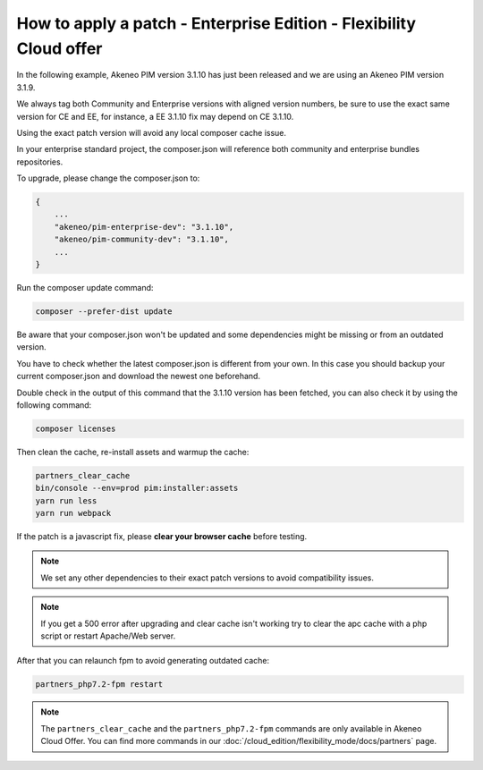 How to apply a patch - Enterprise Edition - Flexibility Cloud offer
========================================================================

In the following example, Akeneo PIM version 3.1.10 has just been released and we are using an Akeneo PIM version 3.1.9.

We always tag both Community and Enterprise versions with aligned version numbers, be sure to use the exact same version for CE and EE, for instance, a EE 3.1.10 fix may depend on CE 3.1.10.

Using the exact patch version will avoid any local composer cache issue.

In your enterprise standard project, the composer.json will reference both community and enterprise bundles repositories.

To upgrade, please change the composer.json to:

.. code-block:: javascript

    {
        ...
        "akeneo/pim-enterprise-dev": "3.1.10",
        "akeneo/pim-community-dev": "3.1.10",
        ...
    }

Run the composer update command:

.. code-block:: bash

    composer --prefer-dist update

Be aware that your composer.json won't be updated and some dependencies might be missing or from an outdated version.

You have to check whether the latest composer.json is different from your own. In this case you should backup your current composer.json and download the newest one beforehand.

Double check in the output of this command that the 3.1.10 version has been fetched, you can also check it by using the following command:

.. code-block:: bash

    composer licenses


Then clean the cache, re-install assets and warmup the cache:

.. code-block:: bash

    partners_clear_cache
    bin/console --env=prod pim:installer:assets
    yarn run less
    yarn run webpack


If the patch is a javascript fix, please **clear your browser cache** before testing.

.. note::

    We set any other dependencies to their exact patch versions to avoid compatibility issues.


.. note::

    If you get a 500 error after upgrading and clear cache isn't working try to clear the apc cache with a php script or restart Apache/Web server.


After that you can relaunch fpm to avoid generating outdated cache:

.. code-block:: bash

    partners_php7.2-fpm restart


.. note::

    The ``partners_clear_cache`` and the ``partners_php7.2-fpm`` commands are only available in Akeneo Cloud Offer. You can find more commands in our :doc:`/cloud_edition/flexibility_mode/docs/partners` page.

